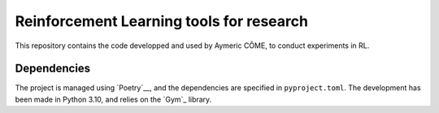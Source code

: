 =========================================
Reinforcement Learning tools for research
=========================================

This repository contains the code developped and used by Aymeric CÔME, to conduct experiments in RL.

Dependencies
============

The project is managed using `Poetry`__, and the dependencies are specified in ``pyproject.toml``. The development has been made in Python 3.10, and relies on the `Gym`_ library.

__ https://python-poetry.org/
__ https://github.com/openai/gym
